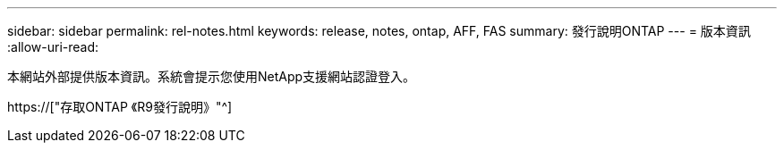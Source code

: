 ---
sidebar: sidebar 
permalink: rel-notes.html 
keywords: release, notes, ontap, AFF, FAS 
summary: 發行說明ONTAP 
---
= 版本資訊
:allow-uri-read: 


[role="lead"]
本網站外部提供版本資訊。系統會提示您使用NetApp支援網站認證登入。

https://["存取ONTAP 《R9發行說明》"^]
